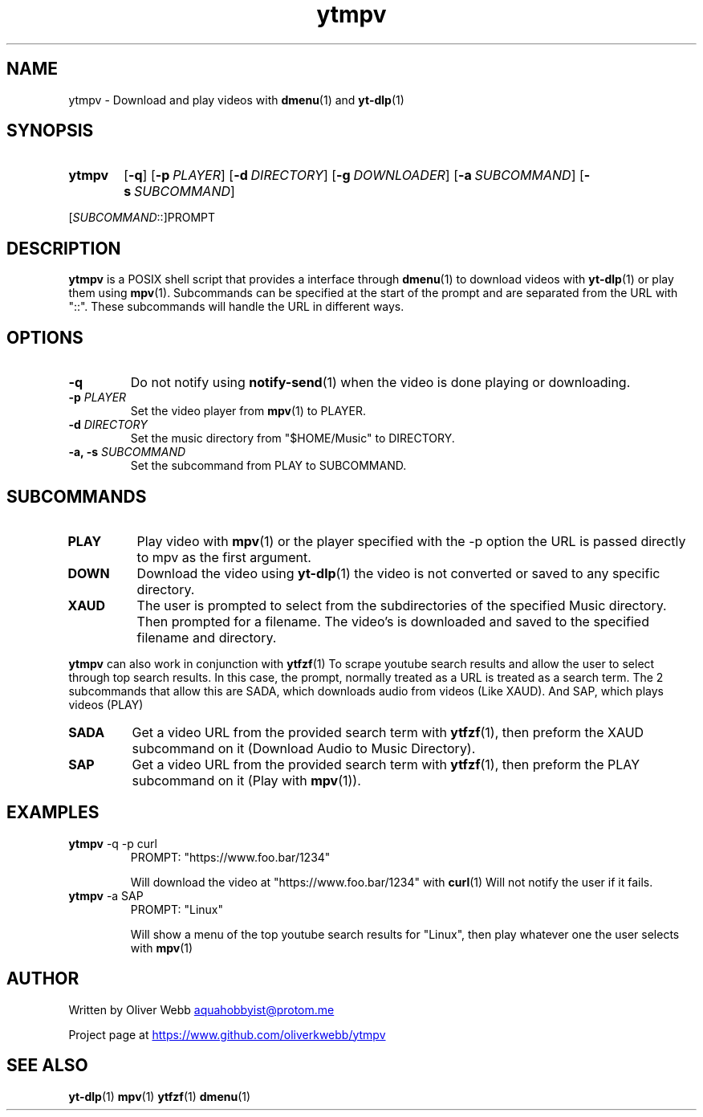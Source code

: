 .TH ytmpv 1 2024-02-03 Linux
.SH NAME
ytmpv \- Download and play videos with
.BR dmenu (1)
and
.BR yt-dlp (1)
.SH SYNOPSIS
.SY ytmpv
.OP \-q
.OP \-p PLAYER
.OP \-d DIRECTORY
.OP \-g DOWNLOADER
.OP "\-a" SUBCOMMAND
.OP "\-s" SUBCOMMAND
.YS

[\fISUBCOMMAND\fR::]PROMPT
.SH DESCRIPTION
.B ytmpv
is a POSIX shell script that provides a interface through
.BR dmenu (1)
to download videos with
.BR yt-dlp (1)
or play them using
.BR mpv (1).
Subcommands can be specified at the start of the prompt and are separated from the
URL with "::". These subcommands will handle the URL in different ways.
.SH OPTIONS
.TP
.B \-q
Do not notify using
.BR notify-send (1)
when the video is done playing or downloading.
.TP
.BI \-p " PLAYER"
Set the video player from
.BR mpv (1)
to PLAYER.
.TP
.BI \-d " DIRECTORY"
Set the music directory from "$HOME/Music" to DIRECTORY.
.TP
.BI "\-a, \-s" " SUBCOMMAND"
Set the subcommand from PLAY to SUBCOMMAND.
.SH SUBCOMMANDS
.TP
.B PLAY
Play video with 
.BR mpv (1)
or the player specified with the \-p option
the URL is passed directly to mpv as the first argument.
.TP
.B DOWN
Download the video using
.BR yt-dlp (1)
the video is not converted or saved to any specific directory.
.TP
.B XAUD
The user is prompted to select from the subdirectories of the specified Music
directory. Then prompted for a filename. The video's is downloaded and saved
to the specified filename and directory.
.PP
.B ytmpv
can also work in conjunction with
.BR ytfzf (1)
To scrape youtube search results and allow the user to select through
top search results. In this case, the prompt, normally treated as a URL is
treated as a search term. The 2 subcommands that allow this are SADA, which
downloads audio from videos (Like XAUD). And SAP, which plays videos (PLAY)
.TP
.B SADA
Get a video URL from the provided search term with
.BR ytfzf (1),
then preform the XAUD subcommand on it (Download Audio to Music Directory).
.TP
.B SAP
Get a video URL from the provided search term with
.BR ytfzf (1),
then preform the PLAY subcommand on it (Play with 
.BR mpv (1)).
.SH EXAMPLES
.TP
.EX
.BR ytmpv " -q -p curl"
PROMPT: "https://www.foo.bar/1234"

.EE
Will download the video at "https://www.foo.bar/1234" with
.BR curl (1)
Will not notify the user if it fails.
.TP
.EX
.BR ytmpv " -a SAP"
PROMPT: "Linux"

.EE
Will show a menu of the top youtube search results for "Linux",
then play whatever one the user selects with
.BR mpv (1)
.SH AUTHOR
Written by Oliver Webb
.MT aquahobbyist@protom.me
.ME

Project page at
.UR https://www.github.com/oliverkwebb/ytmpv
.UE
.SH SEE ALSO
.BR yt-dlp (1)
.BR mpv (1)
.BR ytfzf (1)
.BR dmenu (1)
